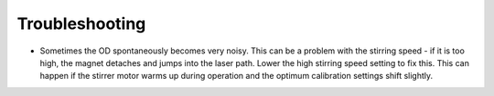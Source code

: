 Troubleshooting
======================

* Sometimes the OD spontaneously becomes very noisy. This can be a problem with the stirring speed - if it is too high, the magnet detaches and jumps into the laser path. Lower the high stirring speed setting to fix this. This can happen if the stirrer motor warms up during operation and the optimum calibration settings shift slightly.

.. image:: pics/od_noise.png
   :height: 200px
   :align: left

.. image:: pics/stirrer_calibration.png
   :height: 200px
   :align: right



